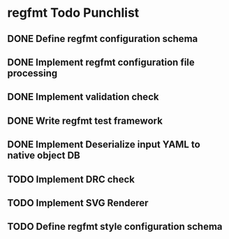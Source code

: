 * regfmt Todo Punchlist
** DONE Define regfmt configuration schema
CLOSED: [2022-09-29 Thu 13:54]
** DONE Implement regfmt configuration file processing
CLOSED: [2022-09-29 Thu 13:54]
** DONE Implement validation check
CLOSED: [2022-09-29 Thu 13:54]
** DONE Write regfmt test framework
CLOSED: [2022-09-29 Thu 13:55]
** DONE Implement Deserialize input YAML to native object DB
CLOSED: [2022-09-29 Thu 18:15]
** TODO Implement DRC check
** TODO Implement SVG Renderer
** TODO Define regfmt style configuration schema
